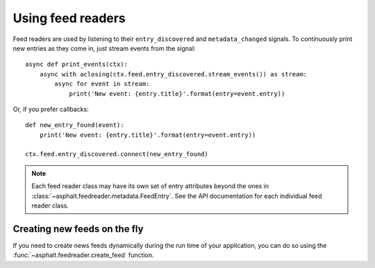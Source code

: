 Using feed readers
==================

Feed readers are used by listening to their ``entry_discovered`` and ``metadata_changed`` signals.
To continuously print new entries as they come in, just stream events from the signal::

    async def print_events(ctx):
        async with aclosing(ctx.feed.entry_discovered.stream_events()) as stream:
            async for event in stream:
                print('New event: {entry.title}'.format(entry=event.entry))

Or, if you prefer callbacks::

    def new_entry_found(event):
        print('New event: {entry.title}'.format(entry=event.entry))

    ctx.feed.entry_discovered.connect(new_entry_found)

.. note:: Each feed reader class may have its own set of entry attributes beyond the ones in
    :class:`~asphalt.feedreader.metadata.FeedEntry`. See the API documentation for each individual
    feed reader class.

Creating new feeds on the fly
-----------------------------

If you need to create news feeds dynamically during the run time of your application, you can do
so using the :func:`~asphalt.feedreader.create_feed` function.